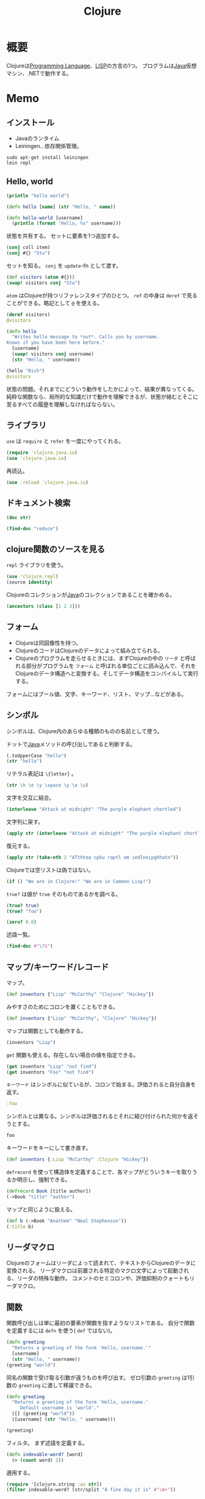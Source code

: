 :PROPERTIES:
:ID:       6218deb2-43df-473a-8cdf-910c47edd801
:header-args+: :wrap
:mtime:    20241102180352
:ctime:    20210926143813
:END:
#+title: Clojure
* 概要
Clojureは[[id:868ac56a-2d42-48d7-ab7f-7047c85a8f39][Programming Language]]、[[id:18fbe00f-4ec8-4ca0-adfa-2d1381669642][LISP]]の方言の1つ。
プログラムは[[id:9fa3711b-a22e-4cf5-ae97-5c057083674a][Java]]仮想マシン、.NETで動作する。

* Memo
** インストール
- Javaのランタイム
- Leiningen...依存関係管理。
#+begin_src shell
  sudo apt-get install leiningen
  lein repl
#+end_src
** Hello, world
#+begin_src clojure :results output
  (println "hello world")
#+end_src

#+RESULTS:
#+begin_results
hello world
#+end_results

#+begin_src clojure
  (defn hello [name] (str "Hello, " name))
#+end_src

#+RESULTS:
#+begin_results
#'user/hello
#+end_results

#+begin_src clojure
  (defn hello-world [username]
    (println (format "Hello, %s" username)))
#+end_src

#+RESULTS:
#+begin_results
#'user/hello-world
#+end_results

状態を共有する。
セットに要素を1つ追加する。
#+begin_src clojure
  (conj coll item)
  (conj #{} "Stu")
#+end_src

#+RESULTS:
#+begin_results
| class clojure.lang.Compiler$CompilerException |
| #{"Stu"}                                      |
#+end_results

セットを知る。
~conj~ を ~update~-fn として渡す。
#+begin_src clojure
  (def visitors (atom #{}))
  (swap! visitors conj "Stu")
#+end_src

#+RESULTS:
#+begin_results
| #'user/visitors |
| #{"Stu"}        |
#+end_results

~atom~ はClojureが持つリファレンスタイプのひとつ。
~ref~ の中身は ~deref~ で見ることができる。略記として ~@~ を使える。

#+begin_src clojure
  (deref visitors)
  @visitors
#+end_src

#+RESULTS:
#+begin_results
| #{"Stu"} |
| #{"Stu"} |
#+end_results

#+begin_src clojure
  (defn hello
    "Writes hello message to *out*. Calls you by username.
  Knows if you have been here before."
    [username]
    (swap! visitors conj username)
    (str "Hello, " username))
#+end_src

#+RESULTS:
#+begin_results
#'user/hello
#+end_results

#+begin_src clojure
  (hello "Rich")
  @visitors
#+end_src

#+RESULTS:
#+begin_results
| "Hello, Rich"   |
| #{"Stu" "Rich"} |
#+end_results

状態の問題。それまでにどういう動作をしたかによって、結果が異なってくる。
純粋な関数なら、局所的な知識だけで動作を理解できるが、状態が絡むとそこに至るすべての履歴を理解しなければならない。
** ライブラリ
~use~ は ~require~ と ~refer~ を一度にやってくれる。
#+begin_src clojure
  (require 'clojure.java.io)
  (use 'clojure.java.io)
#+end_src

#+RESULTS:
#+begin_results
#+end_results

再読込。

#+begin_src clojure
  (use :reload 'clojure.java.io)
#+end_src

#+RESULTS:
#+begin_results
#+end_results
** ドキュメント検索
#+begin_src clojure :results output
  (doc str)
#+end_src

#+RESULTS:
#+begin_results
-------------------------
clojure.core/str
([] [x] [x & ys])
  With no args, returns the empty string. With one arg x, returns
  x.toString().  (str ) returns the empty string. With more than
  one arg, returns the concatenation of the str values of the args.
#+end_results

#+begin_src clojure  :results output
(find-doc "reduce")
#+end_src

#+RESULTS:
#+begin_results
-------------------------
cider.nrepl.middleware.track-state/fast-reduce
([f coll])
  Like (reduce f {} coll), but faster.
  Inside f, use `assoc!` and `conj!` instead of `assoc` and `conj`.
-------------------------
clojure.core/areduce
([a idx ret init expr])
Macro
  Reduces an expression across an array a, using an index named idx,
  and return value named ret, initialized to init, setting ret to the
  evaluation of expr at each step, returning ret.
-------------------------
clojure.core/eduction
([xform* coll])
  Returns a reducible/iterable application of the transducers
  to the items in coll. Transducers are applied in order as if
  combined with comp. Note that these applications will be
  performed every time reduce/iterator is called.
-------------------------
clojure.core/ensure-reduced
([x])
  If x is already reduced?, returns it, else returns (reduced x)
-------------------------
clojure.core/reduce
([f coll] [f val coll])
  f should be a function of 2 arguments. If val is not supplied,
  returns the result of applying f to the first 2 items in coll, then
  applying f to that result and the 3rd item, etc. If coll contains no
  items, f must accept no arguments as well, and reduce returns the
  result of calling f with no arguments.  If coll has only 1 item, it
  is returned and f is not called.  If val is supplied, returns the
  result of applying f to val and the first item in coll, then
  applying f to that result and the 2nd item, etc. If coll contains no
  items, returns val and f is not called.
-------------------------
clojure.core/reduce-kv
([f init coll])
  Reduces an associative collection. f should be a function of 3
  arguments. Returns the result of applying f to init, the first key
  and the first value in coll, then applying f to that result and the
  2nd key and value, etc. If coll contains no entries, returns init
  and f is not called. Note that reduce-kv is supported on vectors,
  where the keys will be the ordinals.
-------------------------
clojure.core/reduced
([x])
  Wraps x in a way such that a reduce will terminate with the value x
-------------------------
clojure.core/reduced?
([x])
  Returns true if x is the result of a call to reduced
-------------------------
clojure.core/reductions
([f coll] [f init coll])
  Returns a lazy seq of the intermediate values of the reduction (as
  per reduce) of coll by f, starting with init.
-------------------------
clojure.core/require
([& args])
  Loads libs, skipping any that are already loaded. Each argument is
  either a libspec that identifies a lib, a prefix list that identifies
  multiple libs whose names share a common prefix, or a flag that modifies
  how all the identified libs are loaded. Use :require in the ns macro
  in preference to calling this directly.

  Libs

  A 'lib' is a named set of resources in classpath whose contents define a
  library of Clojure code. Lib names are symbols and each lib is associated
  with a Clojure namespace and a Java package that share its name. A lib's
  name also locates its root directory within classpath using Java's
  package name to classpath-relative path mapping. All resources in a lib
  should be contained in the directory structure under its root directory.
  All definitions a lib makes should be in its associated namespace.

  'require loads a lib by loading its root resource. The root resource path
  is derived from the lib name in the following manner:
  Consider a lib named by the symbol 'x.y.z; it has the root directory
  <classpath>/x/y/, and its root resource is <classpath>/x/y/z.clj, or
  <classpath>/x/y/z.cljc if <classpath>/x/y/z.clj does not exist. The
  root resource should contain code to create the lib's
  namespace (usually by using the ns macro) and load any additional
  lib resources.

  Libspecs

  A libspec is a lib name or a vector containing a lib name followed by
  options expressed as sequential keywords and arguments.

  Recognized options:
  :as takes a symbol as its argument and makes that symbol an alias to the
    lib's namespace in the current namespace.
  :refer takes a list of symbols to refer from the namespace or the :all
    keyword to bring in all public vars.

  Prefix Lists

  It's common for Clojure code to depend on several libs whose names have
  the same prefix. When specifying libs, prefix lists can be used to reduce
  repetition. A prefix list contains the shared prefix followed by libspecs
  with the shared prefix removed from the lib names. After removing the
  prefix, the names that remain must not contain any periods.

  Flags

  A flag is a keyword.
  Recognized flags: :reload, :reload-all, :verbose
  :reload forces loading of all the identified libs even if they are
    already loaded
  :reload-all implies :reload and also forces loading of all libs that the
    identified libs directly or indirectly load via require or use
  :verbose triggers printing information about each load, alias, and refer

  Example:

  The following would load the libraries clojure.zip and clojure.set
  abbreviated as 's'.

  (require '(clojure zip [set :as s]))
-------------------------
clojure.core/run!
([proc coll])
  Runs the supplied procedure (via reduce), for purposes of side
  effects, on successive items in the collection. Returns
-------------------------
clojure.core/transduce
([xform f coll] [xform f init coll])
  reduce with a transformation of f (xf). If init is not
  supplied, (f) will be called to produce it. f should be a reducing
  step function that accepts both 1 and 2 arguments, if it accepts
  only 2 you can add the arity-1 with 'completing'. Returns the result
  of applying (the transformed) xf to init and the first item in coll,
  then applying xf to that result and the 2nd item, etc. If coll
  contains no items, returns init and f is not called. Note that
  certain transforms may inject or skip items.
-------------------------
clojure.core/unreduced
([x])
  If x is reduced?, returns (deref x), else returns x
-------------------------
clojure.core.protocols/CollReduce
  Protocol for collection types that can implement reduce faster than
  first/next recursion. Called by clojure.core/reduce. Baseline
  implementation defined in terms of Iterable.
-------------------------
clojure.core.protocols/IKVReduce
  Protocol for concrete associative types that can reduce themselves
   via a function of key and val faster than first/next recursion over map
   entries. Called by clojure.core/reduce-kv, and has same
   semantics (just different arg order).
-------------------------
clojure.core.protocols/InternalReduce
  Protocol for concrete seq types that can reduce themselves
   faster than first/next recursion. Called by clojure.core/reduce.
-------------------------
clojure.core.protocols/interface-or-naive-reduce
([coll f val])
  Reduces via IReduceInit if possible, else naively.
-------------------------
clojure.core.protocols/naive-seq-reduce
([s f val])
  Reduces a seq, ignoring any opportunities to switch to a more
  specialized implementation.
-------------------------
cider.nrepl.middleware.util.instrument/strip-instrumentation-meta
([form])
  Remove all tags in order to reduce java bytecode size and enjoy cleaner code
  printouts. We keep ::breakfunction for def symbols because that is how we
  identify currently instrumented vars in list-instrumented-defs.
#+end_results
** clojure関数のソースを見る
~repl~ ライブラリを使う。
#+begin_src clojure
  (use 'clojure.repl)
  (source identity)
#+end_src

#+RESULTS:
#+begin_results
#+end_results

Clojureのコレクションが[[id:9fa3711b-a22e-4cf5-ae97-5c057083674a][Java]]のコレクションであることを確かめる。
#+begin_src clojure
  (ancestors (class [1 2 3]))
#+end_src

#+RESULTS:
#+begin_results
#{clojure.lang.IPersistentVector clojure.lang.Indexed clojure.lang.IMeta clojure.lang.ILookup java.lang.Runnable java.lang.Iterable java.util.List clojure.lang.IPersistentCollection java.io.Serializable clojure.lang.IEditableCollection java.util.Collection clojure.lang.Seqable java.util.concurrent.Callable clojure.lang.IHashEq clojure.lang.Counted java.util.RandomAccess clojure.lang.Associative clojure.lang.IFn clojure.lang.Reversible clojure.lang.IObj clojure.lang.IReduceInit clojure.lang.AFn java.lang.Object clojure.lang.IReduce clojure.lang.Sequential clojure.lang.IPersistentStack clojure.lang.IKVReduce clojure.lang.APersistentVector java.lang.Comparable}
#+end_results

** フォーム
- Clojureは同図像性を持つ。
- ClojureのコードはClojureのデータによって組み立てられる。
- Clojureのプログラムを走らせるときには、まずClojureの中の ~リーダ~ と呼ばれる部分がプログラムを ~フォーム~ と呼ばれる単位ごとに読み込んで、それをClojureのデータ構造へと変換する。そしてデータ構造をコンパイルして実行する。

フォームにはブール値、文字、キーワード、リスト、マップ…などがある。
** シンボル
シンボルは、Clojure内のあらゆる種類のものの名前として使う。

ドットで[[id:9fa3711b-a22e-4cf5-ae97-5c057083674a][Java]]メソッドの呼び出しであると判断する。
#+begin_src clojure
  (.toUpperCase "hello")
  (str "hello")
#+end_src

#+RESULTS:
#+begin_results
| "HELLO" |
| "hello" |
#+end_results


リテラル表記は ~\{letter}~ 。
#+begin_src clojure
(str \h \e \y \space \y \o \u)
#+end_src

#+RESULTS:
#+begin_results
hey you
#+end_results

文字を交互に結合。
#+begin_src clojure
(interleave "Attack at midnight" "The purple elephant chortled")
#+end_src

#+RESULTS:
#+begin_results
(\A \T \t \h \t \e \a \space \c \p \k \u \space \r \a \p \t \l \space \e \m \space \i \e \d \l \n \e \i \p \g \h \h \a \t \n)
#+end_results

文字列に戻す。
#+begin_src clojure
(apply str (interleave "Attack at midnight" "The purple elephant chortled"))
#+end_src

#+RESULTS:
#+begin_results
ATthtea cpku raptl em iedlneipghhatn
#+end_results

復元する。
#+begin_src clojure
  (apply str (take-nth 2 "ATthtea cpku raptl em iedlneipghhatn"))
#+end_src

#+RESULTS:
#+begin_results
| "clojure.lang.LazySeq@c855d426" |
| "Attack at midnight"            |
#+end_results

Clojureでは空リストは偽ではない。
#+begin_src clojure
(if () "We are in Clojure!" "We are in Common Lisp!")
#+end_src

#+RESULTS:
#+begin_results
We are in Clojure!
#+end_results

~true?~ は値が ~true~ そのものであるかを調べる。
#+begin_src clojure
  (true? true)
  (true? "foo")
#+end_src

#+RESULTS:
#+begin_results
| true  |
| false |
#+end_results

#+begin_src clojure
  (zero? 0.0)
#+end_src

#+RESULTS:
#+begin_results
true
#+end_results

述語一覧。
#+begin_src clojure :results output :evel never
(find-doc #"\?$")
#+end_src

#+RESULTS:
#+begin_results
-------------------------
nrepl.middleware.interruptible-eval/interrupted?
([e])
  Returns true if the given throwable was ultimately caused by an interrupt.
-------------------------
leiningen.core.classpath/ext-dependency?
([dep])
  Should the given dependency be loaded in the extensions classloader?
-------------------------
leiningen.core.pedantic/range?
([{:keys [node]}])
  Does the path point to a DependencyNode asking for a version range?
-------------------------
leiningen.core.pedantic/top-level?
([{:keys [parents]}])
  Is the path a top level dependency in the project?
-------------------------
clojure.test/function?
([x])
  Returns true if argument is a function or a symbol that resolves to
  a function (not a macro).
-------------------------
clojure.test/successful?
([summary])
  Returns true if the given test summary indicates all tests
  were successful, false otherwise.
-------------------------
cider.nrepl.inlined-deps.toolsreader.v1v3v2.clojure.tools.reader/garg
([n])
  Get a symbol for an anonymous ?argument?
-------------------------
dynapath.util/addable-classpath?
([cl])
  Returns true if the given ClassLoader provides add-claspath-url.
-------------------------
dynapath.util/readable-classpath?
([cl])
  Returns true if the given ClassLoader provides classpath-urls.
-------------------------
cider.nrepl.middleware.debug/looks-step-innable?
([form])
  Decide whether a form looks like a call to a function that we could
  instrument and step into.
-------------------------
cider.nrepl.middleware.debug/safe-to-debug?
([ns])
  Some namespaces are not safe to debug, because doing so can cause a stack
  overflow that crashes the nrepl process.
-------------------------
cider.nrepl.middleware.debug/skip-breaks?
([coor STATE__])
  True if the breakpoint at coordinates should be skipped.

  The `*skip-breaks*` map stores a `mode`, `coordinates`, the `code` that it
  applies to, and a `force?` flag.

  Behaviour depends on the `mode`:
   - :all - return true, skipping all breaks
   - :trace - return false, skip nothing
   - :deeper - return true if the given coordinates are deeper than the
               coordinates stored in `*skip-breaks*`, in the same code
   - :before - return true if the given coordinates represent a place before
               the coordinates in `*skip-breaks*`, in the same code

  For :deeper and :before, if we are not in the same code (i.e. we have stepped
  into another instrumented function and code argument doesn't match old code in
  *skip-breaks*), then return the value of `force?`.
-------------------------
cider.nrepl.middleware.debug/step-in?
([v coor code])
  Return true if we can and should step in to the function in the var `v`.
  The "should" part is determined by the value in `step-in-to-next?`, which
  gets set to true by the user sending the "step in" command.
-------------------------
clojure.core.specs.alpha/even-number-of-forms?
([forms])
  Returns true if there are an even number of forms in a binding vector
-------------------------
nrepl.middleware.session/interrupted?
([e])
  Returns true if the given throwable was ultimately caused by an interrupt.
-------------------------
cider.nrepl.inlined-deps.javaclasspath.v1v0v0.clojure.java.classpath/jar-file?
([f])
  Returns true if file is a normal file with a .jar or .JAR extension.
-------------------------
cider.nrepl.middleware.util.error-handling/shallow-bencodable?
([item])
  Returns false if `item`'s type can't be bencoded as defined by the
  algorithm in `nrepl.bencode/write-bencode`. Does not
  examine the elements of a collection to ensure that the enclosed
  elements are also bencodable, and so you probably actually want to
  use `deep-bencodable-or-fail` or write something similar.
-------------------------
cider.nrepl.inlined-deps.dynapath.v1v1v0.dynapath.dynamic-classpath/can-add?
([cl])
  Must return true if add-classpath-url is implemented.
-------------------------
cider.nrepl.inlined-deps.dynapath.v1v1v0.dynapath.dynamic-classpath/can-read?
([cl])
  Must return true if classpath-urls is implemented.
-------------------------
clojure.spec.alpha/?
([pred-form])
Macro
  Returns a regex op that matches zero or one value matching
  pred. Produces a single value (not a collection) if matched.
-------------------------
clojure.spec.alpha/check-asserts?
([])
  Returns the value set by check-asserts.
-------------------------
clojure.spec.alpha/inst-in-range?
([start end inst])
  Return true if inst at or after start and before end
-------------------------
clojure.spec.alpha/int-in-range?
([start end val])
  Return true if start <= val, val < end and val is a fixed
  precision integer.
-------------------------
clojure.spec.alpha/invalid?
([ret])
  tests the validity of a conform return value
-------------------------
clojure.spec.alpha/pvalid?
([pred x] [pred x form])
  internal helper function that returns true when x is valid for spec.
-------------------------
clojure.spec.alpha/regex?
([x])
  returns x if x is a (clojure.spec) regex op, else logical false
-------------------------
clojure.spec.alpha/spec?
([x])
  returns x if x is a spec object, else logical false
-------------------------
clojure.spec.alpha/valid?
([spec x] [spec x form])
  Helper function that returns true when x is valid for spec.
-------------------------
cider.nrepl.inlined-deps.toolsnamespace.v1v0v0.clojure.tools.namespace.dependency/dependent?
([graph x y])
  True if y is a dependent of x.
-------------------------
cider.nrepl.inlined-deps.toolsnamespace.v1v0v0.clojure.tools.namespace.dependency/depends?
([graph x y])
  True if x is directly or transitively dependent on y.
-------------------------
leiningen.core.project/composite-profile?
([profile])
  Returns true if the profile is composite, false otherwise.
-------------------------
leiningen.core.project/different-priority?
([left right])
  Returns true if either left has a higher priority than right or vice versa.
-------------------------
leiningen.core.project/displace?
([obj])
  Returns true if the object is marked as displaceable
-------------------------
leiningen.core.project/replace?
([obj])
  Returns true if the object is marked as replaceable
-------------------------
leiningen.core.project/top-displace?
([obj])
  Returns true if the object is marked as top-displaceable
-------------------------
clojure.set/subset?
([set1 set2])
  Is set1 a subset of set2?
-------------------------
clojure.set/superset?
([set1 set2])
  Is set1 a superset of set2?
-------------------------
cemerick.pomegranate.aether/within?
([[dep version & opts :as coord] [sdep sversion & sopts :as scoord]])
  Determines if the first coordinate would be a version in the second
   coordinate. The first coordinate is not allowed to contain a
   version range.
-------------------------
clojure.string/blank?
([s])
  True if s is , empty, or contains only whitespace.
-------------------------
clojure.string/ends-with?
([s substr])
  True if s ends with substr.
-------------------------
clojure.string/includes?
([s substr])
  True if s includes substr.
-------------------------
clojure.string/starts-with?
([s substr])
  True if s starts with substr.
-------------------------
cider.nrepl.inlined-deps.orchard.v0v7v1.orchard.misc/boot-project?
([])
  Check whether we're dealing with a Boot project.
  We figure this by checking for the presence of Boot's fake classpath.
-------------------------
cider.nrepl.inlined-deps.orchard.v0v7v1.orchard.misc/directory?
([f])
  Whether the argument is a directory or an url that points to a directory
-------------------------
cider.nrepl.inlined-deps.orchard.v0v7v1.orchard.misc/file-ext?
([f & exts])
  Whether the argument's path ends in one of the specified case-insensitive
  file extensions
-------------------------
cider.nrepl.inlined-deps.orchard.v0v7v1.orchard.misc/ns-obj?
([ns])
  Return true if n is a namespace object
-------------------------
cider.nrepl.inlined-deps.orchard.v0v7v1.orchard.misc/url?
([u])
  Check whether the argument is an url
-------------------------
cider.nrepl.inlined-deps.orchard.v0v7v1.orchard.java/add-java-sources-via-dynapath?
  Should orchard use the dynapath library to use "fetch Java sources" functionality?

  Note that using dynapath currently implies some bugs, so you might want to disable this option.
-------------------------
cider.nrepl.inlined-deps.orchard.v0v7v1.orchard.java/immutable-source-file?
([info])
  Return true if the source file is effectively immutable. Specifically, this
  returns true if no source file is available, or if the source file is in a
  jar/zip archive.
-------------------------
cider.nrepl.inlined-deps.orchard.v0v7v1.orchard.java/initialize-cache-silently?
  Should `#'cache-initializer` refrain from printing to `System/out`?
-------------------------
cider.nrepl.inlined-deps.dynapath.v1v1v0.dynapath.util/addable-classpath?
([cl])
  Returns true if the given ClassLoader provides add-claspath-url.
-------------------------
cider.nrepl.inlined-deps.dynapath.v1v1v0.dynapath.util/readable-classpath?
([cl])
  Returns true if the given ClassLoader provides classpath-urls.
-------------------------
cider.nrepl.inlined-deps.toolsreader.v1v3v2.clojure.tools.reader.reader-types/indexing-reader?
([rdr])
  Returns true if the reader satisfies IndexingReader
-------------------------
cider.nrepl.inlined-deps.toolsreader.v1v3v2.clojure.tools.reader.reader-types/line-start?
([rdr])
  Returns true if rdr is an IndexingReader and the current char starts a new line
-------------------------
clojure.core/any?
([x])
  Returns true given any argument.
-------------------------
clojure.core/associative?
([coll])
  Returns true if coll implements Associative
-------------------------
clojure.core/boolean?
([x])
  Return true if x is a Boolean
-------------------------
clojure.core/bound?
([& vars])
  Returns true if all of the vars provided as arguments have any bound value, root or thread-local.
   Implies that deref'ing the provided vars will succeed. Returns true if no vars are provided.
-------------------------
clojure.core/bytes?
([x])
  Return true if x is a byte array
-------------------------
clojure.core/char?
([x])
  Return true if x is a Character
-------------------------
clojure.core/class?
([x])
  Returns true if x is an instance of Class
-------------------------
clojure.core/coll?
([x])
  Returns true if x implements IPersistentCollection
-------------------------
clojure.core/contains?
([coll key])
  Returns true if key is present in the given collection, otherwise
  returns false.  Note that for numerically indexed collections like
  vectors and Java arrays, this tests if the numeric key is within the
  range of indexes. 'contains?' operates constant or logarithmic time;
  it will not perform a linear search for a value.  See also 'some'.
-------------------------
clojure.core/counted?
([coll])
  Returns true if coll implements count in constant time
-------------------------
clojure.core/decimal?
([n])
  Returns true if n is a BigDecimal
-------------------------
clojure.core/delay
([& body])
Macro
  Takes a body of expressions and yields a Delay object that will
  invoke the body only the first time it is forced (with force or deref/@), and
  will cache the result and return it on all subsequent force
  calls. See also - realized?
-------------------------
clojure.core/delay?
([x])
  returns true if x is a Delay created with delay
-------------------------
clojure.core/distinct?
([x] [x y] [x y & more])
  Returns true if no two of the arguments are =
-------------------------
clojure.core/double?
([x])
  Return true if x is a Double
-------------------------
clojure.core/empty?
([coll])
  Returns true if coll has no items - same as (not (seq coll)).
  Please use the idiom (seq x) rather than (not (empty? x))
-------------------------
clojure.core/even?
([n])
  Returns true if n is even, throws an exception if n is not an integer
-------------------------
clojure.core/every?
([pred coll])
  Returns true if (pred x) is logical true for every x in coll, else
  false.
-------------------------
clojure.core/extends?
([protocol atype])
  Returns true if atype extends protocol
-------------------------
clojure.core/false?
([x])
  Returns true if x is the value false, false otherwise.
-------------------------
clojure.core/fits-table?
([ints])
  Returns true if the collection of ints can fit within the
  max-table-switch-size, false otherwise.
-------------------------
clojure.core/float?
([n])
  Returns true if n is a floating point number
-------------------------
clojure.core/fn?
([x])
  Returns true if x implements Fn, i.e. is an object created via fn.
-------------------------
clojure.core/future-cancelled?
([f])
  Returns true if future f is cancelled
-------------------------
clojure.core/future-done?
([f])
  Returns true if future f is done
-------------------------
clojure.core/future?
([x])
  Returns true if x is a future
-------------------------
clojure.core/ident?
([x])
  Return true if x is a symbol or keyword
-------------------------
clojure.core/identical?
([x y])
  Tests if 2 arguments are the same object
-------------------------
clojure.core/ifn?
([x])
  Returns true if x implements IFn. Note that many data structures
  (e.g. sets and maps) implement IFn
-------------------------
clojure.core/indexed?
([coll])
  Return true if coll implements Indexed, indicating efficient lookup by index
-------------------------
clojure.core/inst?
([x])
  Return true if x satisfies Inst
-------------------------
clojure.core/instance?
([c x])
  Evaluates x and tests if it is an instance of the class
    c. Returns true or false
-------------------------
clojure.core/int?
([x])
  Return true if x is a fixed precision integer
-------------------------
clojure.core/integer?
([n])
  Returns true if n is an integer
-------------------------
clojure.core/isa?
([child parent] [h child parent])
  Returns true if (= child parent), or child is directly or indirectly derived from
  parent, either via a Java type inheritance relationship or a
  relationship established via derive. h must be a hierarchy obtained
  from make-hierarchy, if not supplied defaults to the global
  hierarchy
-------------------------
clojure.core/keyword?
([x])
  Return true if x is a Keyword
-------------------------
clojure.core/lazy-seq
([& body])
Macro
  Takes a body of expressions that returns an ISeq or , and yields
  a Seqable object that will invoke the body only the first time seq
  is called, and will cache the result and return it on all subsequent
  seq calls. See also - realized?
-------------------------
clojure.core/libspec?
([x])
  Returns true if x is a libspec
-------------------------
clojure.core/list?
([x])
  Returns true if x implements IPersistentList
-------------------------
clojure.core/map-entry?
([x])
  Return true if x is a map entry
-------------------------
clojure.core/map?
([x])
  Return true if x implements IPersistentMap
-------------------------
clojure.core/nat-int?
([x])
  Return true if x is a non-negative fixed precision integer
-------------------------
clojure.core/neg-int?
([x])
  Return true if x is a negative fixed precision integer
-------------------------
clojure.core/neg?
([num])
  Returns true if num is less than zero, else false
-------------------------
clojure.core/?
([x])
  Returns true if x is , false otherwise.
-------------------------
clojure.core/not-any?
([pred coll])
  Returns false if (pred x) is logical true for any x in coll,
  else true.
-------------------------
clojure.core/not-every?
([pred coll])
  Returns false if (pred x) is logical true for every x in
  coll, else true.
-------------------------
clojure.core/number?
([x])
  Returns true if x is a Number
-------------------------
clojure.core/odd?
([n])
  Returns true if n is odd, throws an exception if n is not an integer
-------------------------
clojure.core/pos-int?
([x])
  Return true if x is a positive fixed precision integer
-------------------------
clojure.core/pos?
([num])
  Returns true if num is greater than zero, else false
-------------------------
clojure.core/qualified-ident?
([x])
  Return true if x is a symbol or keyword with a namespace
-------------------------
clojure.core/qualified-keyword?
([x])
  Return true if x is a keyword with a namespace
-------------------------
clojure.core/qualified-symbol?
([x])
  Return true if x is a symbol with a namespace
-------------------------
clojure.core/ratio?
([n])
  Returns true if n is a Ratio
-------------------------
clojure.core/rational?
([n])
  Returns true if n is a rational number
-------------------------
clojure.core/reader-conditional?
([value])
  Return true if the value is the data representation of a reader conditional
-------------------------
clojure.core/realized?
([x])
  Returns true if a value has been produced for a promise, delay, future or lazy sequence.
-------------------------
clojure.core/record?
([x])
  Returns true if x is a record
-------------------------
clojure.core/reduced?
([x])
  Returns true if x is the result of a call to reduced
-------------------------
clojure.core/reversible?
([coll])
  Returns true if coll implements Reversible
-------------------------
clojure.core/satisfies?
([protocol x])
  Returns true if x satisfies the protocol
-------------------------
clojure.core/seq?
([x])
  Return true if x implements ISeq
-------------------------
clojure.core/seqable?
([x])
  Return true if the seq function is supported for x
-------------------------
clojure.core/sequential?
([coll])
  Returns true if coll implements Sequential
-------------------------
clojure.core/set?
([x])
  Returns true if x implements IPersistentSet
-------------------------
clojure.core/simple-ident?
([x])
  Return true if x is a symbol or keyword without a namespace
-------------------------
clojure.core/simple-keyword?
([x])
  Return true if x is a keyword without a namespace
-------------------------
clojure.core/simple-symbol?
([x])
  Return true if x is a symbol without a namespace
-------------------------
clojure.core/some?
([x])
  Returns true if x is not , false otherwise.
-------------------------
clojure.core/sorted?
([coll])
  Returns true if coll implements Sorted
-------------------------
clojure.core/special-symbol?
([s])
  Returns true if s names a special form
-------------------------
clojure.core/string?
([x])
  Return true if x is a String
-------------------------
clojure.core/symbol?
([x])
  Return true if x is a Symbol
-------------------------
clojure.core/tagged-literal?
([value])
  Return true if the value is the data representation of a tagged literal
-------------------------
clojure.core/thread-bound?
([& vars])
  Returns true if all of the vars provided as arguments have thread-local bindings.
   Implies that set!'ing the provided vars will succeed.  Returns true if no vars are provided.
-------------------------
clojure.core/true?
([x])
  Returns true if x is the value true, false otherwise.
-------------------------
clojure.core/uri?
([x])
  Return true if x is a java.net.URI
-------------------------
clojure.core/uuid?
([x])
  Return true if x is a java.util.UUID
-------------------------
clojure.core/var?
([v])
  Returns true if v is of type clojure.lang.Var
-------------------------
clojure.core/vector?
([x])
  Return true if x implements IPersistentVector
-------------------------
clojure.core/volatile?
([x])
  Returns true if x is a volatile.
-------------------------
clojure.core/zero?
([num])
  Returns true if num is zero, else false
-------------------------
cider.nrepl.inlined-deps.toolsreader.v1v3v2.clojure.tools.reader.impl.utils/newline?
([c])
  Checks whether the character is a newline
-------------------------
cider.nrepl.inlined-deps.toolsreader.v1v3v2.clojure.tools.reader.impl.utils/numeric?
([ch])
  Checks whether a given character is numeric
-------------------------
cider.nrepl.inlined-deps.toolsreader.v1v3v2.clojure.tools.reader.impl.utils/whitespace?
([ch])
  Checks whether a given character is whitespace
-------------------------
cider.nrepl.inlined-deps.toolsreader.v1v3v2.clojure.tools.reader.impl.commons/number-literal?
([reader initch])
  Checks whether the reader is at the start of a number literal
-------------------------
cider.nrepl.inlined-deps.orchard.v0v7v1.orchard.info/qualified-symbol?
([x])
  Return true if `x` is a symbol with a namespace

  This is only available from Clojure 1.9 so we backport it until we
  drop support for Clojure 1.8.
-------------------------
dynapath.dynamic-classpath/can-add?
([cl])
  Must return true if add-classpath-url is implemented.
-------------------------
dynapath.dynamic-classpath/can-read?
([cl])
  Must return true if classpath-urls is implemented.
-------------------------
cemerick.pomegranate/modifiable-classloader?
([cl])
  Returns true iff the given ClassLoader is of a type that satisfies
   the dynapath.dynamic-classpath/DynamicClasspath protocol, and it can
   be modified.
-------------------------
clojure.pprint/integral?
([x])
  returns true if a number is actually an integer (that is, has no fractional part)
-------------------------
clojure.pprint/pretty-writer?
([x])
  Return true iff x is a PrettyWriter
-------------------------
cider.nrepl.inlined-deps.toolsnamespace.v1v0v0.clojure.tools.namespace.parse/comment?
([form])
  Returns true if form is a (comment ...)
-------------------------
cider.nrepl.inlined-deps.toolsnamespace.v1v0v0.clojure.tools.namespace.parse/ns-decl?
([form])
  Returns true if form is a (ns ...) declaration.
-------------------------
cider.nrepl.inlined-deps.toolsnamespace.v1v0v0.clojure.tools.namespace.parse/option-spec?
([form])
  Returns true if form represents a libspec vector containing optional
  keyword arguments like [namespace :as alias] or
  [namespace :refer (x y)] or just [namespace]
-------------------------
cider.nrepl.inlined-deps.toolsnamespace.v1v0v0.clojure.tools.namespace.parse/prefix-spec?
([form])
  Returns true if form represents a libspec prefix list like
  (prefix name1 name1) or [com.example.prefix [name1 :as name1]]
-------------------------
leiningen.core.utils/ancestor?
([a b])
  Is a an ancestor of b?
-------------------------
leiningen.core.utils/symlink?
([file])
  Checks if a File is a symbolic link or points to another file.
-------------------------
leiningen.core.user/gpg-available?
([])
  Verifies (gpg-program) exists
-------------------------
cider.nrepl.inlined-deps.orchard.v0v7v1.orchard.namespace/has-tests?
([ns])
  Returns a truthy value if the namespace has any vars with `:test` metadata.
-------------------------
cider.nrepl.inlined-deps.orchard.v0v7v1.orchard.namespace/in-project?
([url])
  Whether the URL is in the current project's directory.
-------------------------
cider.nrepl.inlined-deps.orchard.v0v7v1.orchard.namespace/inlined-dependency?
([namespace])
  Returns true if the namespace matches one of our, or eastwood's,
   inlined dependencies.
-------------------------
cider.nrepl.inlined-deps.orchard.v0v7v1.orchard.namespace/internal-namespace?
([namespace & [prefixes]])
  Returns true if the namespace matches the given prefixes.
-------------------------
cider.nrepl.inlined-deps.toolsnamespace.v1v0v0.clojure.tools.namespace.file/clojure-file?
([file])
  Returns true if the java.io.File represents a file which will be
  read by the Clojure (JVM) compiler.
-------------------------
cider.nrepl.inlined-deps.toolsnamespace.v1v0v0.clojure.tools.namespace.file/clojurescript-file?
([file])
  Returns true if the java.io.File represents a file which will be
  read by the ClojureScript compiler.
-------------------------
cider.nrepl.inlined-deps.toolsnamespace.v1v0v0.clojure.tools.namespace.file/file-with-extension?
([file extensions])
  Returns true if the java.io.File represents a file whose name ends
  with one of the Strings in extensions.
-------------------------
cider.nrepl.middleware.util.instrument/contains-recur?
([form])
  Return true if form is not a `loop` or a `fn` and a `recur` is found in it.
-------------------------
cider.nrepl.middleware.util.instrument/dont-break?
(~[[name :as form]]~)
  Return true if it's NOT ok to wrap form in a breakpoint.
  Expressions we don't want to wrap are those listed in
  `dont-break-forms` and anything containing a `recur`
  form (unless it's inside a `loop`).
-------------------------
cider.nrepl.inlined-deps.orchard.v0v7v1.orchard.inspect
  Clojure data structure inspection functionality.
  This code has a long history and at various points of
  time it lived in different projects. Originally
  it was part of swank-clojure, afterwards it was moved to
  javert, then forked to another project from which it
  was contributed to cider-nrepl. Finally cider-nrepl
  was split into two libraries and the code ended up here.

  Pretty wild, right?
#+end_results
** マップ/キーワード/レコード
マップ。
#+begin_src clojure
(def inventors {"Lisp" "McCarthy" "Clojure" "Hickey"})
#+end_src

#+RESULTS:
#+begin_results
#'user/inventors
#+end_results

みやすさのためにコロンを置くこともできる。
#+begin_src clojure
(def inventors {"Lisp" "McCarthy", "Clojure" "Hickey"})
#+end_src

#+RESULTS:
#+begin_results
#'user/inventors
#+end_results

マップは関数としても動作する。
#+begin_src clojure
  (inventors "Lisp")
#+end_src

#+RESULTS:
#+begin_results
McCarthy
#+end_results

~get~ 関数も使える。存在しない場合の値を指定できる。
#+begin_src clojure
  (get inventors "Lisp" "not find")
  (get inventors "Foo" "not find")
#+end_src

#+RESULTS:
#+begin_results
| "McCarthy" |
| "not find" |
#+end_results

~キーワード~ はシンボルに似ているが、コロンで始まる。評価されると自分自身を返す。
#+begin_src clojure
:foo
#+end_src

#+RESULTS:
#+begin_results
:foo
#+end_results

シンボルとは異なる。シンボルは評価されるとそれに結び付けられた何かを返そうとする。
#+begin_src clojure
foo
#+end_src

#+RESULTS:
#+begin_results
class clojure.lang.Compiler$CompilerException
#+end_results

キーワードをキーにして書き直す。
#+begin_src clojure
(def inventors {:Lisp "McCarthy" :Clojure "Hickey"})
#+end_src

#+RESULTS:
#+begin_results
#'user/inventors
#+end_results

~defrecord~ を使って構造体を定義することで、各マップがどういうキーを取りうるか明示し、強制できる。
#+begin_src clojure
  (defrecord Book [title author])
  (->Book "title" "author")
#+end_src

#+RESULTS:
#+begin_results
| user.Book                                    |
| #user.Book{:title "title", :author "author"} |
#+end_results

マップと同じように扱える。
#+begin_src clojure
  (def b (->Book "Anathem" "Neal Stephenson"))
  (:title b)
#+end_src

#+RESULTS:
#+begin_results
| #'user/b  |
| "Anathem" |
#+end_results
** リーダマクロ
Clojureのフォームはリーダによって読まれて、テキストからClojureのデータに変換される。
リーダマクロは前置される特定のマクロ文字によって起動される、リーダの特殊な動作。
コメントのセミコロンや、評価抑制のクォートもリーダマクロ。
** 関数
関数呼び出しは単に最初の要素が関数を指すようなリストである。
自分で関数を定義するには ~defn~ を使う( ~def~ ではない)。

#+begin_src clojure
  (defn greeting
    "Returns a greeting of the form 'Hello, username.'"
    [username]
    (str "Hello, " username))
  (greeting "world")
#+end_src

#+RESULTS:
#+begin_results
| #'user/greeting |
| "Hello, world"  |
#+end_results

同名の関数で受け取る引数が違うものを呼び出す。
ゼロ引数の ~greeting~ は1引数の ~greeting~ に渡して移譲できる。
 #+begin_src clojure
   (defn greeting
     "Returns a greeting of the form 'Hello, username.'
        Default username is 'world'."
     ([] (greeting "world"))
     ([username] (str "Hello, " username)))

   (greeting)
#+end_src

#+RESULTS:
#+begin_results
| #'user/greeting |
| "Hello, world"  |
#+end_results

フィルタ。
まず述語を定義する。
#+begin_src clojure
  (defn indexable-word? [word]
    (> (count word) 2))
#+end_src

#+RESULTS:
#+begin_results
#'user/indexable-word?
#+end_results

適用する。
#+begin_src clojure
  (require '[clojure.string :as str])
  (filter indexable-word? (str/split "A fine day it is" #"\W+"))
#+end_src

#+RESULTS:
#+begin_results
| fine | day |
#+end_results

無名関数バージョン。
#+begin_src clojure
  (filter (fn [w] (> (count w) 2)) (str/split "A fine day" #"\W+"))
#+end_src

#+RESULTS:
#+begin_results
| fine | day |
#+end_results

#+begin_src clojure
  (defn make-greeter [greeting-prefix]
    (fn [username] (str greeting-prefix ", " username)))

  (def hello-greeting (make-greeter "Hello"))
  (hello-greeting "world")

  (def aloha-greeting (make-greeter "Aloha"))
  (aloha-greeting "Hawaii")
#+end_src

#+RESULTS:
#+begin_results
| #'user/make-greeter   |
| #'user/hello-greeting |
| "Hello, world"        |
| #'user/aloha-greeting |
| "Aloha, Hawaii"       |
#+end_results

名前を与えなくてもいい。

#+begin_src clojure
((make-greeter "Howdy") "pardner")
#+end_src

#+RESULTS:
#+begin_results
Howdy, pardner
#+end_results
** var、束縛、名前空間
オブジェクトを ~def~ ~defn~ で定義すると、オブジェクトはClojureの ~var~ に格納される。

リーダマクロで user/foo に結び付けられた ~var~ を見る。
#+begin_src clojure
  (def foo 10)
  #'foo
#+end_src

#+RESULTS:
#+begin_results
| #'user/foo |
| #'user/foo |
#+end_results

実引数と仮引数のnumberが束縛される。
#+begin_src clojure
  (defn triple [number] (* 3 number))
  (triple 10)
#+end_src

#+RESULTS:
#+begin_results
| #'user/triple |
|            30 |
#+end_results

関数の引数束縛はレキシカルスコープ…関数本体の中だけから見える。

コレクション全体を変数に束縛する。
姓と名を両方とも保存するけど、名だけが必要な場合。
↓引数authorを取るが、必要なのは名だけで、ちょっとわかりにくい。
#+begin_src clojure
  (defn greet-author-1 [author]
    (println "Hello," (:first-name author)))
#+end_src

#+RESULTS:
#+begin_results
#'user/greet-author-1
#+end_results

必要な部分だけを束縛する。
#+begin_src clojure
  (defn greet-author-2 [{fname :first-name}]
    (println "Hello," fname))
#+end_src

アンダースコアは慣用的に値を気にしない束縛を示すのに使う。
#+begin_src clojure
(let [[_ _ z] [1 2 3]] z)
#+end_src

#+RESULTS:
#+begin_results
3
#+end_results

~as~ でコレクション自体に名前をつけることもできる。
#+begin_src clojure
  (let [[x y :as coords] [1 2 3 4 5 6]]
    (str "x: " x ", y: " y ", total dimensions " (count coords)))
#+end_src

#+RESULTS:
#+begin_results
x: 1, y: 2, total dimensions 6
#+end_results

分配束縛を使う。
[w1 w2 w3] への分配束縛によって最初の3つの単語が取り出される。
#+begin_src clojure
  (require '[clojure.string :as str])
  (defn ellipsize [words]
    (let [[w1 w2 w3] (str/split words #"\s+")]
      (str/join " " [w1 w2 w3 "..."])))

  (ellipsize "The quick brown fox jumps over the lazy dogs.")
#+end_src

#+RESULTS:
#+begin_results
| #'user/ellipsize      |
| "The quick brown ..." |
#+end_results

#+begin_src clojure
  (resolve 'foo)
  (in-ns 'myapp)
#+end_src

#+RESULTS:
#+begin_results
| #'user/foo        |
| #namespace[myapp] |
#+end_results

#+begin_src clojure
  (clojure.core/use 'clojure.core)
#+end_src

#+RESULTS:
#+begin_results
#+end_results
** [[id:9fa3711b-a22e-4cf5-ae97-5c057083674a][Java]]を呼び出す
#+begin_src clojure
(new java.util.Random)
#+end_src

#+RESULTS:
#+begin_results
#object[java.util.Random 0x499982f7 "java.util.Random@499982f7"]
#+end_results

#+begin_src clojure
  (def rnd (new java.util.Random))
#+end_src

#+RESULTS:
#+begin_results
#'user/rnd
#+end_results

#+begin_src clojure
  (. rnd nextInt)
#+end_src

#+RESULTS:
#+begin_results
1468370734
#+end_results

#+begin_src clojure
(. rnd nextInt 10)
#+end_src

#+RESULTS:
#+begin_results
9
#+end_results

~.~ はインスタンスのメソッドだけでなく、クラスメンバへのアクセスにも使える。
#+begin_src clojure
(. Math PI)
#+end_src

#+RESULTS:
#+begin_results
3.141592653589793
#+end_results

ブラウザで該当ドキュメントに移動する。
#+begin_src clojure
(javadoc java.net.URL)
#+end_src

#+RESULTS:
#+begin_results
true
#+end_results
** フロー制御
#+begin_src clojure
  (defn is-small? [number]
    (if (< number 100) "yes" "no"))

  (is-small? 50)
  (is-small? 101)
#+end_src

#+RESULTS:
#+begin_results
| #'user/is-small? |
| "yes"            |
| "no"             |
#+end_results

分岐後に複数のアクションを起こす、には ~do~ を使う。
~do~ は副作用をもたらすという明示になる。
#+begin_src clojure
  (defn is-small? [number]
    (if (< number 100)
      "yes"
      (do
        (println "Saw a big number" number)
        "no")))
  (is-small? 200)
#+end_src

~loop~ を使っての再帰。
#+begin_src clojure
  (loop [result [] x 5]
    (if (zero? x)
      result
      (recur (conj result x) (dec x))))
#+end_src

#+RESULTS:
#+begin_results
| 5 | 4 | 3 | 2 | 1 |
#+end_results

#+begin_src clojure
  (defn countdown [result x]
    (if (zero? x)
      result
      (recur (conj result x) (dec x))))

  (countdown [] 5)
#+end_src

#+RESULTS:
#+begin_results
| #'user/countdown |
| [5 4 3 2 1]      |
#+end_results

さまざまなカウントダウン。
#+begin_src clojure
(into [] (take 5 (iterate dec 5)))
#+end_src

#+RESULTS:
#+begin_results
| 5 | 4 | 3 | 2 | 1 |
#+end_results

#+begin_src clojure
(into [] (drop-last (reverse (range 6))))
#+end_src

#+RESULTS:
#+begin_results
| 5 | 4 | 3 | 2 | 1 |
#+end_results

#+begin_src clojure
(vec (reverse (rest (range 6))))
#+end_src

#+RESULTS:
#+begin_results
| 5 | 4 | 3 | 2 | 1 |
#+end_results

#+begin_src clojure
  (defn indexed [coll] (map-indexed vector coll))
  (indexed "abcde")
#+end_src

#+RESULTS:
#+begin_results
| #'user/indexed                       |
| ([0 \a] [1 \b] [2 \c] [3 \d] [4 \e]) |
#+end_results

#+begin_src clojure
(indexed "abcde")
#+end_src

clojureの ~for~ はループではなく、シーケンスの内包表記である。
#+begin_src clojure
  (defn index-filter [pred coll]
    (when pred
      (for [[idx elt] (indexed coll) :when (pred elt)] idx)))
  (index-filter #{\a \b} "abcdbbb")
  (index-filter #{\a \b} "xyz")
#+end_src

#+RESULTS:
#+begin_results
| #'user/index-filter |
| (0 1 4 5 6)         |
| ()                  |
#+end_results

#+begin_src clojure
  (defn index-of-any [pred coll]
    (first (index-filter pred coll)))
  (index-of-any #{\z \a} "zzabyycdxx")
  (index-of-any #{\b \y} "zzabyycdxx")
#+end_src

#+RESULTS:
#+begin_results
| #'user/index-of-any |
|                   0 |
|                   3 |
#+end_results
** メタデータ
#+begin_src clojure
(meta #'str)
#+end_src

#+RESULTS:
#+begin_results
'(:added "1.0"  :ns #namespace(clojure.core)  :name str  :file "clojure/core.clj"  :static true  :column 1  :line 544  :tag java.lang.String  :arglists (() (x) (x & ys))  :doc "With no args, returns the empty string. With one arg x, returns\\n  x.toString().  (str ) returns the empty string. With more than\\n  one arg, returns the concatenation of the str values of the args.")
#+end_results

#+begin_src clojure :eval never
  (defn ^{:tag String} shout [^{:tag String} s] (.toUpperCase s))
  (meta #'shout)
#+end_src

#+RESULTS:
#+begin_results
| #'user/shout                                                                                                                                    |
| {:tag java.lang.String, :arglists ([s]), :line 1, :column 1, :file "*cider-repl*", :name shout, :ns #namespace[user]}   |
#+end_results

あるいは略記法で書ける。
#+begin_src clojure
  (defn ^String shout [^String s] (.toUpperCase s))
#+end_src

#+RESULTS:
#+begin_results
#'user/shout
#+end_results
** シーケンス
シーケンスはいろんなデータ構造の抽象。

#+begin_src clojure
(class (rest [1 2 3]))
#+end_src

#+RESULTS:
#+begin_results
clojure.lang.PersistentVector$ChunkedSeq
#+end_results

#+begin_src clojure
  (first ["a" "b"])
  (rest ["a" "b"])
  (cons "a" "b")
#+end_src

#+RESULTS:
#+begin_results
| "a"      |
| ("b")    |
| ("a" \b) |
#+end_results

マップはキー/値のペアを要素とするシーケンスとして扱える。
#+begin_src clojure
  (first {:fname "Aaron" :lname "Bedra"})
  (rest {:fname "Aaron" :lname "Bedra"})
  (cons [:mname "James"] {:fname "Aaron" :lname "Bedra"})
#+end_src

#+RESULTS:
#+begin_results
| [:fname "Aaron"]                                     |
| ([:lname "Bedra"])                                   |
| ([:mname "James"] [:fname "Aaron"] [:lname "Bedra"]) |
#+end_results

~conj~ と ~info~ は効率的に追加できる位置に要素を加える。
対象となるデータ構造について一番効率の良い操作をしてくれるので、具体的な実装に結び付けなくても効率的なコードが書ける。
#+begin_src clojure
(conj '(1 2 3) :a)
#+end_src

#+RESULTS:
#+begin_results
| :a | 1 | 2 | 3 |
#+end_results

#+begin_src clojure
(into '(1 2 3) '(:a :b :c))
#+end_src

#+RESULTS:
#+begin_results
| :c | :b | :a | 1 | 2 | 3 |
#+end_results
** シーケンスライブラリ
*** シーケンスを生成する関数
#+begin_src clojure
  (range 10)
  (range 10 20)
  (range 10 20 2)
#+end_src

#+RESULTS:
#+begin_results
| (0 1 2 3 4 5 6 7 8 9)           |
| (10 11 12 13 14 15 16 17 18 19) |
| (10 12 14 16 18)                |
#+end_results

↓なぜか実行できない。
#+begin_src clojure
(repeat 5 "x")
#+end_src

シーケンスは無限に続くので取り出しが必要。
#+begin_src clojure
(take 10 (iterate inc 1))
#+end_src

#+RESULTS:
#+begin_results
| 1 | 2 | 3 | 4 | 5 | 6 | 7 | 8 | 9 | 10 |
#+end_results

#+begin_src clojure
(defn whole-numbers [] (iterate inc 1))
#+end_src

#+RESULTS:
#+begin_results
#'user/whole-numbers
#+end_results

#+begin_src clojure
(take 4 (repeat 1))
#+end_src

#+RESULTS:
#+begin_results
| 1 | 1 | 1 | 1 |
#+end_results

#+begin_src clojure
(take 10 (cycle (range 3)))
#+end_src

#+RESULTS:
#+begin_results
| 0 | 1 | 2 | 0 | 1 | 2 | 0 | 1 | 2 | 0 |
#+end_results

#+begin_src clojure
(interpose "," ["apple" "banana" "grapes"])
#+end_src

#+RESULTS:
#+begin_results
| apple | , | banana | , | grapes |
#+end_results

#+begin_src clojure
  (use '[clojure.string :only (join)])
  (join \, ["apples" "banana", "grapes"])
#+end_src

#+RESULTS:
#+begin_results
apples,banana,grapes
#+end_results
*** シーケンスをフィルタする関数
#+begin_src clojure
(take 10 (filter even? (whole-numbers)))
#+end_src

#+RESULTS:
#+begin_results
| 2 | 4 | 6 | 8 | 10 | 12 | 14 | 16 | 18 | 20 |
#+end_results

#+begin_src clojure
(take 10 (filter odd? (whole-numbers)))
#+end_src

#+RESULTS:
#+begin_results
| 1 | 3 | 5 | 7 | 9 | 11 | 13 | 15 | 17 | 19 |
#+end_results

最初の母音に出会うまで文字列から文字を取り出す操作。
#+begin_src clojure
(take-while (complement #{\a\e\i\o\u}) "the-quick-brown-fox")
#+end_src

#+RESULTS:
#+begin_results
(\t \h)
#+end_results

#+begin_src clojure
(drop-while (complement #{\a\e\i\o\u}) "the-quick-brown-fox")
#+end_src

#+RESULTS:
#+begin_results
(\e \- \q \u \i \c \k \- \b \r \o \w \n \- \f \o \x)
#+end_results

#+begin_src clojure
(split-at 5 (range 10))
#+end_src

#+RESULTS:
#+begin_results
| 0 | 1 | 2 | 3 | 4 |
| 5 | 6 | 7 | 8 | 9 |
#+end_results

#+begin_src clojure
(split-with #(<= % 10) (range 0 20 2))
#+end_src

#+RESULTS:
#+begin_results
|  0 |  2 |  4 |  6 | 8 | 10 |
| 12 | 14 | 16 | 18 |   |    |
#+end_results
*** シーケンスに対する述語
述語をそれぞれ適応して真偽値を返す。
#+begin_src clojure
  (every? odd? [1 3 5])
  (every? odd? [1 3 8])
#+end_src

#+RESULTS:
#+begin_results
| true  |
| false |
#+end_results

いずれかが条件に合わないときはnilを返す。
#+begin_src clojure
  (some even? [1 2 3])
  (some even? [1 3 5])
#+end_src

#+RESULTS:
#+begin_results
true
#+end_results

#+begin_src clojure
(some identity [nil false 1 nil 2])
#+end_src

#+RESULTS:
#+begin_results
1
#+end_results

#+begin_src clojure
(not-every? even? (whole-numbers))
#+end_src

#+RESULTS:
#+begin_results
true
#+end_results

#+begin_src clojure
(not-any? even? (take 10 (whole-numbers)))
#+end_src

#+RESULTS:
#+begin_results
false
#+end_results
*** シーケンスを変換する関数
各リストに関数を適用する。
#+begin_src clojure
(map #(format "<p>%s</p>" %) ["the" "quick" "brown" "fox"])
#+end_src

#+RESULTS:
#+begin_results
| <p>the</p> | <p>quick</p> | <p>brown</p> | <p>fox</p> |
#+end_results

シーケンスの中身をまとめ上げる。
#+begin_src clojure
(reduce + (range 1 11))
#+end_src

#+RESULTS:
#+begin_results
55
#+end_results

#+begin_src clojure
(reduce * (range 1 11))
#+end_src

#+RESULTS:
#+begin_results
3628800
#+end_results

#+begin_src clojure
(sort [42 1 7 11])
#+end_src

#+RESULTS:
#+begin_results
| 1 | 7 | 11 | 42 |
#+end_results

#+begin_src clojure
(sort-by #(.toString %) [42 1 7 11])
#+end_src

#+RESULTS:
#+begin_results
| 1 | 11 | 42 | 7 |
#+end_results

ソートの順番を変えられる。
#+begin_src clojure
  (sort > [42 1 7 11])
  (sort < [42 1 7 11])
#+end_src

#+RESULTS:
#+begin_results
| (42 11 7 1) |
| (1 7 11 42) |
#+end_results

リスト内包表記バージョン。
#+begin_src clojure
  (for [word ["the" "quick" "brown" "fox"]]
    (format "<p>%s</p>" word))
#+end_src

#+RESULTS:
#+begin_results
| <p>the</p> | <p>quick</p> | <p>brown</p> | <p>fox</p> |
#+end_results

~:when~ 節を使うと ~filter~ をエミュレートできる。
#+begin_src clojure
(take 10 (for [n (whole-numbers) :when (even? n)] n))
#+end_src

#+RESULTS:
#+begin_results
| 2 | 4 | 6 | 8 | 10 | 12 | 14 | 16 | 18 | 20 |
#+end_results

1番右側の束縛を最初に繰り返し、1度繰り返すたびにその左側の操作を1つ進める。
なのでrankの繰り返しが先に行われる。
#+begin_src clojure
(for [file "ABCDEFGH" rank (range 1 9)] (format "%c%d" file rank))
#+end_src

#+RESULTS:
#+begin_results
| A1 | A2 | A3 | A4 | A5 | A6 | A7 | A8 | B1 | B2 | B3 | B4 | B5 | B6 | B7 | B8 | C1 | C2 | C3 | C4 | C5 | C6 | C7 | C8 | D1 | D2 | D3 | D4 | D5 | D6 | D7 | D8 | E1 | E2 | E3 | E4 | E5 | E6 | E7 | E8 | F1 | F2 | F3 | F4 | F5 | F6 | F7 | F8 | G1 | G2 | G3 | G4 | G5 | G6 | G7 | G8 | H1 | H2 | H3 | H4 | H5 | H6 | H7 | H8 |
#+end_results
** 遅延シーケンスと無限シーケンス
リストは必要なときに作られる。
#+begin_src clojure
  (use 'examples.primes)
  (def ordinals-and-primes (map vector (iterate inc 1) primes))
  (take 5 (drop 1000 ordinals-and-primes))
#+end_src

#+RESULTS:
#+begin_results
| #'examples.primes/ordinals-and-primes                         |
| ([1001 7927] [1002 7933] [1003 7937] [1004 7949] [1005 7951]) |
#+end_results

遅延なので、副作用が動かないように見える。
#+begin_src clojure
  (def x (for [i (range 1 3)] (do (println i) i)))
  x ;; 標準入力に出ない
#+end_src

#+RESULTS:
#+begin_results
| #'user/x |
| (1 2)    |
#+end_results

シーケンスの要素をすべて計算する。
#+begin_src clojure
(doall x)
#+end_src

#+RESULTS:
#+begin_results
| 1 | 2 |
#+end_results

#+begin_src clojure
  (def x (for [i (range 1 3)] (do (println i) i)))
  x
#+end_src

#+RESULTS:
#+begin_results
| #'user/x |
| (1 2)    |
#+end_results
** シーカブル
シーケンス関数に渡されると、[[id:9fa3711b-a22e-4cf5-ae97-5c057083674a][Java]]のコレクションは自動的にシーケンスとして振る舞う。
シーケンスとして振る舞えるコレクションをシーカブルであるという。

配列はシーカブル。
#+begin_src clojure
  (first (.getBytes "hello"))
  (rest (.getBytes "hello"))
  (cons (int \h) (.getBytes "ello"))
#+end_src

#+RESULTS:
#+begin_results
| 104                   |
| (101 108 108 111)     |
| (104 101 108 108 111) |
#+end_results

文字列もシーカブル。
#+begin_src clojure
  (first "Hello")
  (rest "Hello")
  (cons \H "ello")
#+end_src

#+RESULTS:
#+begin_results
| \H               |
| (\e \l \l \o)    |
| (\H \e \l \l \o) |
#+end_results

逆にして、戻す。
#+begin_src clojure
  (reverse "hello")
  (apply str (reverse "hello"))
#+end_src

#+RESULTS:
#+begin_results
| (\o \l \l \e \h) |
| "olleh"          |
#+end_results

[[id:9fa3711b-a22e-4cf5-ae97-5c057083674a][Java]]のコレクションを使うのは、[[id:9fa3711b-a22e-4cf5-ae97-5c057083674a][Java]]のAPIを扱うときだけ(Clojure組み込みのコレクションの方が便利)。
** 正規表現
マッチした文字列からなる変更不可なシーケンスを作り出す。
シーケンスライブラリの関数群がただで正規表現にも使えるようになる。
#+begin_src clojure
  (re-seq #"\w+" "the quick brown fox")
  (sort (re-seq #"\w+" "the quick brown fox"))
  (drop 2 (re-seq #"\w+" "the quick brown fox"))
  (map #(.toUpperCase %) (re-seq #"\w+" "the quick brown fox"))
#+end_src

#+RESULTS:
#+begin_results
| ("the" "quick" "brown" "fox") |
| ("brown" "fox" "quick" "the") |
| ("brown" "fox")               |
| ("THE" "QUICK" "BROWN" "FOX") |
#+end_results

#+begin_src clojure
  (import '(java.io File))
  (map #(.getName %) (.listFiles (File. "./public/css")))
#+end_src

#+RESULTS:
#+begin_results
| java.io.File            |
| ("site.css" "code.css") |
#+end_results

ディレクトリを深さ優先で辿る。
#+begin_src clojure
(count (file-seq (File. "./public")))
#+end_src

#+RESULTS:
#+begin_results
101
#+end_results

最近更新されたファイルだけを調べる。
#+begin_src clojure
  (defn minutes-to-millis [mins]
    (* mins 1000 60))
  (defn recently-modified? [file]
    (> (.lastModified file)
       (- (System/currentTimeMillis) (minutes-to-millis 30))))
  (filter recently-modified? (file-seq (File. ".")))
#+end_src

#+RESULTS:
#+begin_results
| #'user/minutes-to-millis                                                                                    |
| #'user/recently-modified?                                                                                   |
| (#object[java.io.File 0x6bf2183f "./20210926143813-clojure.org"] #object[java.io.File 0x70ca1df7 "./.git"]) |
#+end_results

読み込む(readerをオープンしたまま)。
#+begin_src clojure
  (use '[clojure.java.io :only (reader)])
  (take 2 (line-seq (reader "public/index.html")))
#+end_src

#+RESULTS:
#+begin_results
| <!DOCTYPE html> | <html lang="en"> |
#+end_results

リーダーをちゃんと閉じる。
#+begin_src clojure
  (with-open [rdr (reader "./public/index.html")]
    (count (line-seq rdr)))
#+end_src

#+RESULTS:
#+begin_results
107
#+end_results

空行を除いた行数。
#+begin_src clojure
  (with-open [rdr (reader "./public/index.html")]
    (count (filter #(re-find #"\S" %) (line-seq rdr))))
#+end_src

#+RESULTS:
#+begin_results
98
#+end_results

orgコードの行数を数え上げる。
#+begin_src clojure
  (use '[clojure.java.io :only (reader)])
  (defn non-blank? [line] (if (re-find #"\S" line) true false))
  (defn non-svn? [file] (not (.contains (.toString file) ".svn")))
  (defn org-source? [file] (.endsWith (.toString file) ".org"))
  (defn org-loc [base-file]
    (reduce
     +
     (for [file (file-seq base-file)
           :when (and (org-source? file) (non-svn? file))]
       (with-open [rdr (reader file)]
         (count (filter non-blank? (line-seq rdr)))))))
  (org-loc (java.io.File. "./"))
#+end_src

#+RESULTS:
#+begin_results
| #'user/non-blank?  |
| #'user/non-svn?    |
| #'user/org-source? |
| #'user/org-loc     |
| 12299              |
#+end_results
** 特定の構造に特化した関数
シーケンス関数を使うと汎用性の高いコードが書ける。
リスト、ベクタ、マップ、セットに特化した関数もある。
#+begin_src clojure
  (peek '(1 2 3))
  (pop '(1 2 3))
#+end_src

#+RESULTS:
#+begin_results
|     1 |
| (2 3) |
#+end_results

#+begin_src clojure
  (get [:a :b :c] 1)
  (get [:a :b :c] 5) ;; nil
#+end_src

#+RESULTS:
#+begin_results
:b
#+end_results

指定のインデックスに新しい値を入れる。
#+begin_src clojure
  (assoc [0 1 2 3 4] 2 :two)
  (subvec [1 2 3 4 5] 3)
  (take 2 (drop 3 [1 2 3 4 5]))
#+end_src

#+RESULTS:
#+begin_results
| [0 1 :two 3 4] |
| [4 5]          |
| (4 5)          |
#+end_results

特定の構造向けの関数がある場合、それは性能のためであることがほとんど。
#+begin_src clojure
  (keys {:sundance "spaniel", :darwin "beagle"})
  (vals {:sundance "spaniel", :darwin "beagle"})
#+end_src

#+RESULTS:
#+begin_results
| (:sundance :darwin)  |
| ("spaniel" "beagle") |
#+end_results

#+begin_src clojure
  (get {:sundance "spaniel", :darwin "beagle"} :darwin)
  ({:sundance "spaniel", :darwin "beagle"} :darwin)
  (:darwin {:sundance "spaniel", :darwin "beagle"})
#+end_src

#+RESULTS:
#+begin_results
| "beagle" |
| "beagle" |
| "beagle" |
#+end_results

キーとして持っていれば値に関わらずtrueを返す。
#+begin_src clojure
  (def score {:stu nil :joey 100})
  (contains? score :stu)
#+end_src

#+RESULTS:
#+begin_results
| #'user/score |
| true         |
#+end_results

#+begin_src clojure
  (def song {:name "Agnus Dei"
             :artist "Kryzysztof Penderecki"
             :album "Polish Requiem"
             :genre "Classical"})

  song
  (assoc song :kind "MPEG Audio File")
  (dissoc song :genre)
  (select-keys song [:name :artist])
  (merge song {:size 8118166, :time 507245})
#+end_src

#+RESULTS:
#+begin_results
| #'user/song                                                                                                                    |
| {:name "Agnus Dei", :artist "Kryzysztof Penderecki", :album "Polish Requiem", :genre "Classical"}                              |
| {:name "Agnus Dei", :artist "Kryzysztof Penderecki", :album "Polish Requiem", :genre "Classical", :kind "MPEG Audio File"}     |
| {:name "Agnus Dei", :artist "Kryzysztof Penderecki", :album "Polish Requiem"}                                                  |
| {:name "Agnus Dei", :artist "Kryzysztof Penderecki"}                                                                           |
| {:name "Agnus Dei", :artist "Kryzysztof Penderecki", :album "Polish Requiem", :genre "Classical", :size 8118166, :time 507245} |
#+end_results

同じキーを持っていた場合、どうやって値を組み合わせるかを指定する関数を与える。
#+begin_src clojure
  (merge-with
   concat
   {:rubble ["Barney"], :flintstone ["Fred"]}
   {:rubble ["Betty"], :flintstone ["Wilma"]}
   {:rubble ["Bam-Bam"], :flintstone ["Pebbles"]})
#+end_src

#+RESULTS:
#+begin_results
| :rubble | (Barney Betty Bam-Bam) | :flintstone | (Fred Wilma Pebbles) |
#+end_results
** セットを扱う関数
#+begin_src clojure
  (use 'clojure.set)
  (def languages #{"java" "c" "clojure"})
  (def beverages #{"java" "chai" "pop"})
#+end_src

#+RESULTS:
#+begin_results
| #'user/languages |
| #'user/beverages |
#+end_results

与えられたセットの少なくとも片方にある要素を集める。
#+begin_src clojure
(union languages beverages)
#+end_src

#+RESULTS:
#+begin_results
#{"clojure" "pop" "java" "chai" "c"}
#+end_results

最初のセットに含まれ、しかし2番めのセットには含まれないような要素を集めたセット。
#+begin_src clojure
(difference languages beverages)
#+end_src

#+RESULTS:
#+begin_results
#{"clojure" "c"}
#+end_results

言語の名前でもあり、かつ飲み物の名前でもあるようなもの。
#+begin_src clojure
(intersection languages beverages)
#+end_src

#+RESULTS:
#+begin_results
#{"java"}
#+end_results

1文字だけの言語。
#+begin_src clojure
(select #(= 1 (.length %)) languages)
#+end_src

#+RESULTS:
#+begin_results
#{"c"}
#+end_results

関係演算はSQLなどの問い合わせ言語の基礎となっている。

| 関係演算 | データベース | Clojureの型システム            |
| 関係     | テーブル     | セットとして動作するものすべて |
| タプル   | 行           | マップとして動作するものすべて |

#+begin_src clojure
  (def compositions
    #{{:name "The Art of the Fugue" :composer "J. S. Bach"}
      {:name "Musical Offering" :composer "J. S. Bach"}
      {:name "Requiem" :composer "Giuseppe Verdi"}
      {:name "Requiem" :composer "W. A. Mozart"}})
  (def composer
    #{{:composer "J. S. Bach" :country "Germany"}
      {:composer "W. A. Mozart" :country :Austria}
      {:composer "Giuseppe Verdi" :country "Italy"}})
  (def nations
    #{{:nation "Germany" :language "German"}
      {:nation "Austria" :language "German"}
      {:nation "Italy" :language "Italian"}})
#+end_src

#+RESULTS:
#+begin_results
| #'user/compositions |
| #'user/composer     |
| #'user/nations      |
#+end_results

#+begin_src clojure
(rename compositions {:name :title})
#+end_src

#+RESULTS:
#+begin_results
#{{:composer "Giuseppe Verdi", :title "Requiem"} {:composer "W. A. Mozart", :title "Requiem"} {:composer "J. S. Bach", :title "The Art of the Fugue"} {:composer "J. S. Bach", :title "Musical Offering"}}
#+end_results

SQL SELECT文に該当する抜き出し。
#+begin_src clojure
(project compositions [:name])
#+end_src

#+RESULTS:
#+begin_results
#{{:name "The Art of the Fugue"} {:name "Musical Offering"} {:name "Requiem"}}
#+end_results

* Tasks
** TODO プログラミングClojure
:LOGBOOK:
CLOCK: [2021-10-18 Mon 23:03]--[2021-10-18 Mon 23:54] =>  0:51
CLOCK: [2021-10-17 Sun 19:47]--[2021-10-17 Sun 21:16] =>  1:29
CLOCK: [2021-10-17 Sun 15:04]--[2021-10-17 Sun 16:00] =>  0:56
CLOCK: [2021-10-17 Sun 13:06]--[2021-10-17 Sun 13:24] =>  0:18
CLOCK: [2021-10-17 Sun 10:43]--[2021-10-17 Sun 11:24] =>  0:41
CLOCK: [2021-10-17 Sun 09:49]--[2021-10-17 Sun 10:14] =>  0:25
CLOCK: [2021-10-16 Sat 23:02]--[2021-10-16 Sat 23:42] =>  0:40
CLOCK: [2021-10-16 Sat 17:28]--[2021-10-16 Sat 17:53] =>  0:25
:END:

- 37, 39, 44, 56, 67, 74, 81
* Reference
** [[https://github.com/dundalek/closh][dundalek/closh: Bash-like shell based on Clojure]]
clojureでのshell実装。
** [[https://www.infoq.com/presentations/Simple-Made-Easy/][Simple Made Easy]]
clojure開発者リッチ・ヒッキーのプレゼン。
** [[https://boxofpapers.hatenablog.com/entry/simple_made_easy][Clojureと「Simple Made Easy」 - 紙箱]]
リッチ・ヒッキーのプレゼンの解説。
簡単とシンプルさを分ける。抽象化によってシンプルさを保つ。
** [[https://github.com/stuarthalloway/programming-clojure][stuarthalloway/programming-clojure: Sample code for the book]]
clojureの本のサンプルコード。
** [[https://github.com/technomancy/leiningen][technomancy/leiningen: Automate Clojure projects without setting your hair on fire.]]
clojureの依存解決ライブラリ。
** [[http://steve-yegge.blogspot.com/2006/03/execution-in-kingdom-of-nouns.html][「名詞の王国での実行」Stevey's Blog Rants: Execution in the Kingdom of Nouns]]
オブジェクト指向では名詞が重要な地位を占めている。
**  [[https://www.geidai.ac.jp/~marui/clojure/rationale/][Clojureをつくったわけ]]
clojureの特徴がわかる。
* Archives

